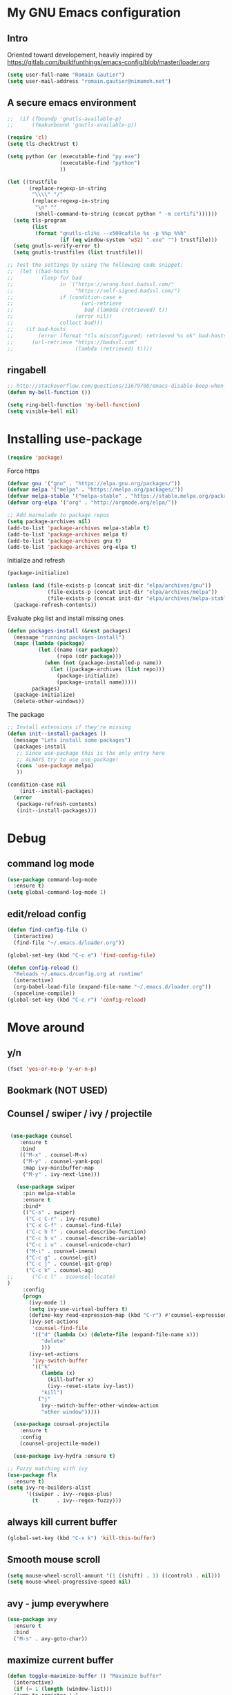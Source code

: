 * My GNU Emacs configuration
** Intro
Oriented toward developement, heavily inspired by https://gitlab.com/buildfunthings/emacs-config/blob/master/loader.org

#+BEGIN_SRC emacs-lisp
  (setq user-full-name "Romain Gautier")
  (setq user-mail-address "romain.gautier@nimamoh.net")
#+END_SRC

** A secure emacs environment

#+BEGIN_SRC emacs-lisp
;;  (if (fboundp 'gnutls-available-p)
;;      (fmakunbound 'gnutls-available-p))

(require 'cl)
(setq tls-checktrust t)

(setq python (or (executable-find "py.exe")
                 (executable-find "python")
                 ))

(let ((trustfile
       (replace-regexp-in-string
        "\\\\" "/"
        (replace-regexp-in-string
         "\n" ""
         (shell-command-to-string (concat python " -m certifi"))))))
  (setq tls-program
        (list
         (format "gnutls-cli%s --x509cafile %s -p %%p %%h"
                 (if (eq window-system 'w32) ".exe" "") trustfile)))
  (setq gnutls-verify-error t)
  (setq gnutls-trustfiles (list trustfile)))

;; Test the settings by using the following code snippet:
;;  (let ((bad-hosts
;;         (loop for bad
;;               in `("https://wrong.host.badssl.com/"
;;                    "https://self-signed.badssl.com/")
;;               if (condition-case e
;;                      (url-retrieve
;;                       bad (lambda (retrieved) t))
;;                    (error nil))
;;               collect bad)))
;;    (if bad-hosts
;;        (error (format "tls misconfigured; retrieved %s ok" bad-hosts))
;;      (url-retrieve "https://badssl.com"
;;                    (lambda (retrieved) t))))
#+END_SRC

** ringabell
#+BEGIN_SRC emacs-lisp
;; http://stackoverflow.com/questions/11679700/emacs-disable-beep-when-trying-to-move-beyond-the-end-of-the-document
(defun my-bell-function ())

(setq ring-bell-function 'my-bell-function)
(setq visible-bell nil)
#+END_SRC
* Installing use-package

#+BEGIN_SRC emacs-lisp
(require 'package)
#+END_SRC

Force https
#+BEGIN_SRC emacs-lisp
(defvar gnu '("gnu" . "https://elpa.gnu.org/packages/"))
(defvar melpa '("melpa" . "https://melpa.org/packages/"))
(defvar melpa-stable '("melpa-stable" . "https://stable.melpa.org/packages/"))
(defvar org-elpa '("org" . "http://orgmode.org/elpa/"))

;; Add marmalade to package repos
(setq package-archives nil)
(add-to-list 'package-archives melpa-stable t)
(add-to-list 'package-archives melpa t)
(add-to-list 'package-archives gnu t)
(add-to-list 'package-archives org-elpa t)
#+END_SRC

Initialize and refresh
#+BEGIN_SRC emacs-lisp
(package-initialize)

(unless (and (file-exists-p (concat init-dir "elpa/archives/gnu"))
             (file-exists-p (concat init-dir "elpa/archives/melpa"))
             (file-exists-p (concat init-dir "elpa/archives/melpa-stable")))
  (package-refresh-contents))
#+END_SRC

Evaluate pkg list and install missing ones
#+BEGIN_SRC emacs-lisp
(defun packages-install (&rest packages)
  (message "running packages-install")
  (mapc (lambda (package)
          (let ((name (car package))
                (repo (cdr package)))
            (when (not (package-installed-p name))
              (let ((package-archives (list repo)))
                (package-initialize)
                (package-install name)))))
        packages)
  (package-initialize)
  (delete-other-windows))
#+END_SRC

The package
#+BEGIN_SRC emacs-lisp
;; Install extensions if they're missing
(defun init--install-packages ()
  (message "Lets install some packages")
  (packages-install
   ;; Since use-package this is the only entry here
   ;; ALWAYS try to use use-package!
   (cons 'use-package melpa)
   ))

(condition-case nil
    (init--install-packages)
  (error
   (package-refresh-contents)
   (init--install-packages)))
#+END_SRC
* Debug
** command log mode
#+BEGIN_SRC emacs-lisp
  (use-package command-log-mode
    :ensure t)
  (setq global-command-log-mode 1)
#+END_SRC
** edit/reload config
#+BEGIN_SRC emacs-lisp
  (defun find-config-file ()
    (interactive)
    (find-file "~/.emacs.d/loader.org"))

  (global-set-key (kbd "C-c e") 'find-config-file)
#+END_SRC
#+BEGIN_SRC emacs-lisp
  (defun config-reload ()
    "Reloads ~/.emacs.d/config.org at runtime"
    (interactive)
    (org-babel-load-file (expand-file-name "~/.emacs.d/loader.org"))
    (spaceline-compile))
  (global-set-key (kbd "C-c r") 'config-reload)
#+END_SRC
* Move around
** y/n
#+BEGIN_SRC emacs-lisp
(fset 'yes-or-no-p 'y-or-n-p)
#+END_SRC
** Bookmark (NOT USED)
** Counsel / swiper / ivy / projectile
#+BEGIN_SRC emacs-lisp

   (use-package counsel
      :ensure t
      :bind
      (("M-x" . counsel-M-x)
       ("M-y" . counsel-yank-pop)
       :map ivy-minibuffer-map
       ("M-y" . ivy-next-line)))

     (use-package swiper
       :pin melpa-stable
       :ensure t
       :bind*
       (("C-s" . swiper)
        ("C-c C-r" . ivy-resume)
        ("C-x C-f" . counsel-find-file)
        ("C-c h f" . counsel-describe-function)
        ("C-c h v" . counsel-describe-variable)
        ("C-c i u" . counsel-unicode-char)
        ("M-i" . counsel-imenu)
        ("C-c g" . counsel-git)
        ("C-c j" . counsel-git-grep)
        ("C-c k" . counsel-ag)
  ;;      ("C-c l" . scounsel-locate)
  )
       :config
       (progn
         (ivy-mode 1)
         (setq ivy-use-virtual-buffers t)
         (define-key read-expression-map (kbd "C-r") #'counsel-expression-history)
         (ivy-set-actions
          'counsel-find-file
          '(("d" (lambda (x) (delete-file (expand-file-name x)))
             "delete"
             )))
         (ivy-set-actions
          'ivy-switch-buffer
          '(("k"
             (lambda (x)
               (kill-buffer x)
               (ivy--reset-state ivy-last))
             "kill")
            ("j"
             ivy--switch-buffer-other-window-action
             "other window")))))

    (use-package counsel-projectile
      :ensure t
      :config
      (counsel-projectile-mode))

    (use-package ivy-hydra :ensure t)

  ;; Fuzzy matching with ivy
  (use-package flx
    :ensure t)
  (setq ivy-re-builders-alist
        '((swiper . ivy--regex-plus)
          (t      . ivy--regex-fuzzy)))
#+END_SRC

** always kill current buffer
#+BEGIN_SRC emacs-lisp
(global-set-key (kbd "C-x k") 'kill-this-buffer)
#+END_SRC

** Smooth mouse scroll
#+BEGIN_SRC emacs-lisp
(setq mouse-wheel-scroll-amount '(1 ((shift) . 1) ((control) . nil)))
(setq mouse-wheel-progressive-speed nil)
#+END_SRC
** avy - jump everywhere
#+BEGIN_SRC emacs-lisp
  (use-package avy
    :ensure t
    :bind
    ("M-s" . avy-goto-char))
  #+END_SRC
** maximize current buffer
#+BEGIN_SRC emacs-lisp
  (defun toggle-maximize-buffer () "Maximize buffer"
    (interactive)
    (if (= 1 (length (window-list)))
	(jump-to-register '_) 
      (progn
	(window-configuration-to-register '_)
	(delete-other-windows))))

  (global-set-key (kbd "C-x _") 'toggle-maximize-buffer)
  (global-set-key (kbd "C-x 8") 'toggle-maximize-buffer)
#+END_SRC
** switch windows
#+BEGIN_SRC emacs-lisp
  (use-package switch-window
    :ensure t)
  (require 'switch-window)
  ;; replace with switch window
  (global-set-key (kbd "C-x o") 'switch-window)
  (global-set-key (kbd "C-x 1") 'switch-window-then-maximize)
  (global-set-key (kbd "C-x 2") 'switch-window-then-split-below)
  (global-set-key (kbd "C-x 3") 'switch-window-then-split-right)
  (global-set-key (kbd "C-x 0") 'switch-window-then-delete)

  (global-set-key (kbd "C-x 4 d") 'switch-window-then-dired)
  (global-set-key (kbd "C-x 4 f") 'switch-window-then-find-file)
  (global-set-key (kbd "C-x 4 m") 'switch-window-then-compose-mail)
  (global-set-key (kbd "C-x 4 r") 'switch-window-then-find-file-read-only)

  (global-set-key (kbd "C-x 4 C-f") 'switch-window-then-find-file)
  (global-set-key (kbd "C-x 4 C-o") 'switch-window-then-display-buffer)

  (global-set-key (kbd "C-x 4 0") 'switch-window-then-kill-buffer)

  ;; Move a la vi
  (setq switch-window-shortcut-style 'qwerty)
  (setq switch-window-qwerty-shortcuts
        '("a" "s" "d" "f" "j" "k" "l" ";" "w" "e" "i" "o"))

#+END_SRC

** zoom - automatic sizing of windows
#+BEGIN_SRC emacs-lisp
  (use-package zoom
    :ensure t)
  (custom-set-variables
   '(zoom-mode t))
  (custom-set-variables
   '(zoom-size '(0.618 . 0.618)))

  (custom-set-variables
   '(zoom-ignored-major-modes '(dired-mode markdown-mode))
   '(zoom-ignored-buffer-names '("*command-log*")))
#+END_SRC
** buffer move
#+BEGIN_SRC emacs-lisp
  (use-package buffer-move
    :ensure t)
  (global-set-key (kbd "<C-S-up>")     'buf-move-up)
  (global-set-key (kbd "<C-S-down>")   'buf-move-down)
  (global-set-key (kbd "<C-S-left>")   'buf-move-left)
  (global-set-key (kbd "<C-S-right>")  'buf-move-right)

  (add-hook 'org-mode-hook '(lambda ()
     (local-set-key [C-S-up]    'buf-move-up)
     (local-set-key [C-S-down]  'buf-move-down)
     (local-set-key [C-S-left]  'buf-move-left)
     (local-set-key [C-S-right] 'buf-move-right)))
#+END_SRC
* Discover-ability
** which-key
#+BEGIN_SRC emacs-lisp
(use-package which-key
  :ensure t
  :config
  (which-key-mode))
#+END_SRC

* Environment - EMPTY

* GUI
** turn off interface
#+BEGIN_SRC emacs-lisp
(menu-bar-mode -1)
(tool-bar-mode -1)
(scroll-bar-mode -1)
#+END_SRC

** turn on fullscreen
#+BEGIN_SRC emacs-lisp
  ;; (toggle-frame-fullscreen)
#+END_SRC
** line numbering

From emacs 26-1 linum and co are not the best alternative
#+BEGIN_SRC emacs-lisp
  ;; (use-package nlinum
  ;;   :ensure t)
  ;; (use-package nlinum-relative
  ;;   :ensure t
  ;;   :init
  ;;   (global-nlinum-relative-mode 1))

  (global-display-line-numbers-mode 1)
#+END_SRC
** EXWM
#+BEGIN_SRC emacs-lisp
  ;; (use-package exwm
  ;;   :ensure t)
  ;; (require 'exwm)
  ;; (require 'exwm-config)
  ;; (exwm-config-default)

  ;; (use-package dmenu
  ;;   :ensure t)
#+END_SRC
** beacon mode - cursor highlight when changing context
#+BEGIN_SRC emacs-lisp
  (use-package beacon
    :ensure t
    :init (beacon-mode 1))
#+END_SRC
** dashboard
#+BEGIN_SRC emacs-lisp
  (use-package dashboard
        :ensure t
        :config
        (dashboard-setup-startup-hook)
        (setq dashboard-items '(
                                (recents . 10)
                                (projects . 10)
                                (agenda . 10)
                                ))
        (setq dashboard-banner-logo-title "Nimamoh's emacs!")
        (setq dashboard-startup-banner 'logo)
        (setq dashboard-banner-logo-png "/home/rog/.emacs.d/chikungunya.png")
        )
#+END_SRC
** Modeline
#+BEGIN_SRC emacs-lisp

  (use-package fancy-battery
    :ensure t
    :config
    (add-hook 'after-init-hook #'fancy-battery-mode)
    :init
    (setq fancy-battery-show-percentage t))

  (use-package spaceline :ensure t)

  ;;(spaceline-emacs-theme)
  ;; (spaceline-emacs-theme)
  ;; (spaceline-toggle-battery-on)
  ;; (spaceline-toggle-projectile-root-on)
  ;; (spaceline-toggle-minor-modes-off)

  ;; (setq-default
  ;;    powerline-default-separator 'wave
  ;;    spaceline-highlight-face-func 'spaceline-highlight-face-modified)
  ;; (spaceline-compile)


  ;; TODO: re enable?
  ;; custom mode-line
  (use-package spaceline-config :ensure spaceline
    :config

    (setq-default
     mode-line-format '("%e" (:eval (spaceline-ml-main)))
     powerline-default-separator 'wave
     spaceline-highlight-face-func 'spaceline-highlight-face-modified)

    ;; custom date segment
    (spaceline-define-segment me/clock
      "A simple clock"
      ;;(shell-command-to-string "date +%B-%d%_H:%M:%S+")
      (string-trim-right
       (shell-command-to-string "echo \"`date +%d` `date +%B` `date +%H:%M`\" "))
      )

    ;; build the mode-lines
    (spaceline-install
      '((major-mode :face highlight-face)
        ((remote-host buffer-id line) :separator ":")
        (process)
        ((flycheck-error flycheck-warning flycheck-info))
        ((projectile-root version-control) :separator ":")
        )
      '((global :separator ":")
        (me/clock)
        (battery)
        (org-clock)
        (buffer-encoding))))
#+END_SRC
** Theming
#+BEGIN_SRC emacs-lisp
  ;; Load the tomorow theme. Also set the color mode

  ;; tomorrow themes
  (when (window-system)
    (use-package color-theme-sanityinc-tomorrow
      :ensure t
      :config
      (load-theme 'sanityinc-tomorrow-eighties t)))

  ;; zenburn theme
  ;; (use-package zenburn-theme
  ;;   :ensure t
  ;;   :config
  ;;   (load-theme 'zenburn t))


  ;; doom theme
  ;; (use-package all-the-icons
  ;;   :ensure t)
  ;; (use-package doom-themes
  ;;   :ensure t
  ;;   :config
  ;;   (setq doom-themes-enable-bold t)
  ;;   (setq doom-themes-enable-italic t)
  ;;   (load-theme 'doom-one)
  ;;   (doom-themes-visual-bell-config)
  ;;   (doom-themes-neotree-config)
  ;;   (doom-themes-org-config))


  ;; Moe theme
  ;; (use-package moe-theme
  ;;   :ensure t)
  ;; (moe-dark)
  ;; (moe-theme-set-color 'orange)
  ;; (powerline-moe-theme)

  ;; Darktooth
  ;;;;;;;;;;;;;;;;;;;;;;;;;;;;;;;;;;
  ;; (use-package darktooth-theme ;;
  ;;   :ensure t)                 ;;
  ;; (load-theme 'darktooth)      ;;
  ;; (darktooth-modeline)         ;;
  ;; (darktooth-modeline-one)     ;;
  ;;;;;;;;;;;;;;;;;;;;;;;;;;;;;;;;;;


  (when (window-system)
    (set-default-font "Hack"))

#+END_SRC
* General programming
** s package, hydra, prettify symbols
#+BEGIN_SRC emacs-lisp
  (use-package s
    :ensure t)

  (use-package hydra
    :ensure t)

  (global-prettify-symbols-mode 1)
#+END_SRC
** paredit
#+BEGIN_SRC emacs-lisp
  (use-package paredit
    :ensure t
    :config
    (add-hook 'emacs-lisp-mode-hook       #'enable-paredit-mode)
    (add-hook 'eval-expression-minibuffer-setup-hook #'enable-paredit-mode)
    (add-hook 'ielm-mode-hook             #'enable-paredit-mode)
    (add-hook 'lisp-mode-hook             #'enable-paredit-mode)
    (add-hook 'lisp-interaction-mode-hook #'enable-paredit-mode)
    (add-hook 'scheme-mode-hook           #'enable-paredit-mode)
    :bind (("C-c d" . paredit-forward-down))
    )

  ;; Ensure paredit is used EVERYWHERE!
  (use-package paredit-everywhere
    :ensure t
    :config
    (add-hook 'list-mode-hook #'paredit-everywhere-mode))

  (use-package highlight-parentheses
    :ensure t
    :config
    (add-hook 'emacs-lisp-mode-hook
              (lambda()
                (highlight-parentheses-mode)
                )))

  (use-package rainbow-delimiters
    :ensure t
    :config
    (add-hook 'lisp-mode-hook
              (lambda()
                (rainbow-delimiters-mode)
                )))

  (global-highlight-parentheses-mode)
#+END_SRC

** snippets
#+BEGIN_SRC emacs-lisp
  (use-package yasnippet
    :ensure t
    :config
    (yas/global-mode 1)
    (add-to-list 'yas-snippet-dirs (concat init-dir "snippets")))

  (use-package clojure-snippets
    :ensure t)
#+END_SRC

** company - autocompletion
#+BEGIN_SRC emacs-lisp
  (use-package company
    :ensure t
    :config
      (setq company-idle-delay 0.1)
    (setq company-minimum-prefix-length 1)
    (global-company-mode)
  )

  (with-eval-after-load 'company
    (define-key company-active-map (kbd "M-p") nil)
    (define-key company-active-map (kbd "M-p") nil)
    (define-key company-active-map (kbd "C-n") #'company-select-next)
    (define-key company-active-map (kbd "C-p") #'company-select-previous)
    )
#+END_SRC
** git
*** magit
#+BEGIN_SRC emacs-lisp
  (use-package magit
    :ensure t)
#+END_SRC
*** diff-hl
#+BEGIN_SRC emacs-lisp
  (use-package diff-hl
    :ensure t
    :init
    (add-hook 'magit-post-refresh-hook 'diff-hl-magit-post-refresh)
    (global-diff-hl-mode 1))
#+END_SRC
* Clojure
** CIDER
#+BEGIN_SRC emacs-lisp
  (use-package cider
    :ensure t
    :pin melpa-stable
    :config
    (add-hook 'cider-repl-mode-hook #'company-mode)
    (add-hook 'cider-mode-hook #'company-mode)

    (add-hook 'cider-repl-mode-hook #'cider-company-enable-fuzzy-completion)
    (add-hook 'cider-mode-hook #'cider-company-enable-fuzzy-completion)

    (add-hook 'cider-mode-hook #'eldoc-mode)
    (add-hook 'eval-expression-minibuffer-setup-hook #'eldoc-mode)
    (add-hook 'cider-repl-mode #'eldoc-mode)

    (setq cider-font-lock-dynamically '(macro core function var)))

  (use-package clj-refactor
    :ensure t
    :pin melpa-stable
    :config
    (defun my-clj-refactor-mode-hook ()
      (clj-refactor-mode 1)
      (yas-minor-mode 1)
      (cljr-add-keybindings-with-prefix "C-c C-m"))
    (add-hook 'clojure-mode-hook #'my-clj-refactor-mode-hook)
    (setq cljr-warn-on-eval nil))

  ;; (use-package cider
  ;;   :ensure t
  ;;   ;; I want bleeding edge version
  ;;   ;; :pin melpa-stable
  ;;   :config
  ;;   (add-hook 'cider-repl-mode-hook #'company-mode)
  ;;   (add-hook 'cider-mode-hook #'company-mode)
  ;;   (add-hook 'cider-mode-hook #'eldoc-mode)
  ;;   (add-hook 'cider-mode-hook #'cider-hydra-mode)
  ;;   (add-hook 'clojure-mode-hook #'paredit-mode)
  ;;   (setq cider-repl-use-pretty-printing t)
  ;;   (setq cider-repl-display-help-banner nil)
  ;;   (setq cider-cljs-lein-repl "(do (use 'figwheel-sidecar.repl-api) (start-figwheel!) (cljs-repl))")

  ;;   :bind
  ;;   ;; TODO: bindings
  ;;    ;; (("M-r" . cider-namespace-refresh)
  ;;    ;;        ("C-c r" . cider-repl-reset)
  ;;    ;;        ("C-c ." . cider-reset-test-run-tests))
  ;;   )

  ;; (use-package clj-refactor
  ;;   :ensure t
  ;;   :config
  ;;   (add-hook 'clojure-mode-hook (lambda ()
  ;; 				 (clj-refactor-mode 1)
  ;; 				 ;; insert keybinding setup here
  ;; 				 ))
  ;;   (cljr-add-keybindings-with-prefix "C-c C-m")
  ;;   (setq cljr-warn-on-eval nil)
  ;;   :bind ("C-c '" . hydra-cljr-help-menu/body)
  ;;   )

  ;; ;; HYDRA
  ;; ;; (load-library (concat init-dir "cider-hydra.el
  ;;"))
  ;; (require 'cider-hydra)
#+END_SRC

* docker
#+BEGIN_SRC emacs-lisp
  (use-package dockerfile-mode
    :ensure t)
#+END_SRC
